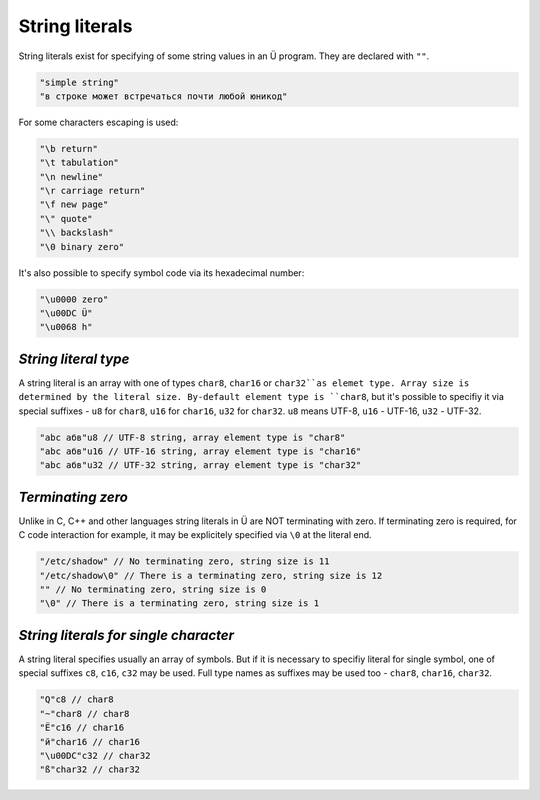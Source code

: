 String literals
===============

String literals exist for specifying of some string values in an Ü program.
They are declared with ``""``.

.. code-block:: u_spr

   "simple string"
   "в строке может встречаться почти любой юникод"

For some characters escaping is used:

.. code-block:: u_spr

   "\b return"
   "\t tabulation"
   "\n newline"
   "\r carriage return"
   "\f new page"
   "\" quote"
   "\\ backslash"
   "\0 binary zero"

It's also possible to specify symbol code via its hexadecimal number:

.. code-block:: u_spr

   "\u0000 zero"
   "\u00DC Ü"
   "\u0068 h"

*********************
*String literal type*
*********************

A string literal is an array with one of types ``char8``, ``char16`` or ``char32``as elemet type.
Array size is determined by the literal size.
By-default element type is ``char8``, but it's possible to specifiy it via special suffixes - ``u8`` for ``char8``, ``u16`` for ``char16``, ``u32`` for ``char32``.
``u8`` means UTF-8, ``u16`` - UTF-16, ``u32`` - UTF-32.

.. code-block:: u_spr

   "abc абв"u8 // UTF-8 string, array element type is "char8"
   "abc абв"u16 // UTF-16 string, array element type is "char16"
   "abc абв"u32 // UTF-32 string, array element type is "char32"

******************
*Terminating zero*
******************

Unlike in C, C++ and other languages string literals in Ü are NOT terminating with zero.
If terminating zero is required, for C code interaction for example, it may be explicitely specified via ``\0`` at the literal end.

.. code-block:: u_spr

   "/etc/shadow" // No terminating zero, string size is 11
   "/etc/shadow\0" // There is a terminating zero, string size is 12
   "" // No terminating zero, string size is 0
   "\0" // There is a terminating zero, string size is 1

**************************************
*String literals for single character*
**************************************

A string literal specifies usually an array of symbols.
But if it is necessary to specifiy literal for single symbol, one of special suffixes ``c8``, ``c16``, ``c32`` may be used.
Full type names as suffixes may be used too - ``char8``, ``char16``, ``char32``.

.. code-block:: u_spr

   "Q"c8 // char8
   "~"char8 // char8
   "Ё"c16 // char16
   "й"char16 // char16
   "\u00DC"c32 // char32
   "ß"char32 // char32
   
